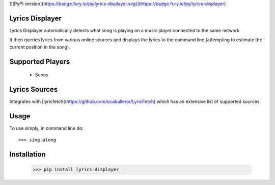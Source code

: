 [![PyPI version](https://badge.fury.io/py/lyrics-displayer.svg)](https://badge.fury.io/py/lyrics-displayer)


Lyrics Displayer
----------------

Lyrics Displayer automatically detects what song is playing on a
music player connected to the same network.

It then queries lyrics from various online sources and displays
the lyrics to the command line (attempting to estimate the current
position in the song).


Supported Players
-----------------

  - Sonos


Lyrics Sources
--------------

Integrates with [lyricfetch](https://github.com/ocaballeror/LyricFetch)
which has an extensive list of supported sources.


Usage
-----

To use simply, in command line do::

    >>> sing-along


Installation
-----------

    >>> pip install lyrics-displayer
